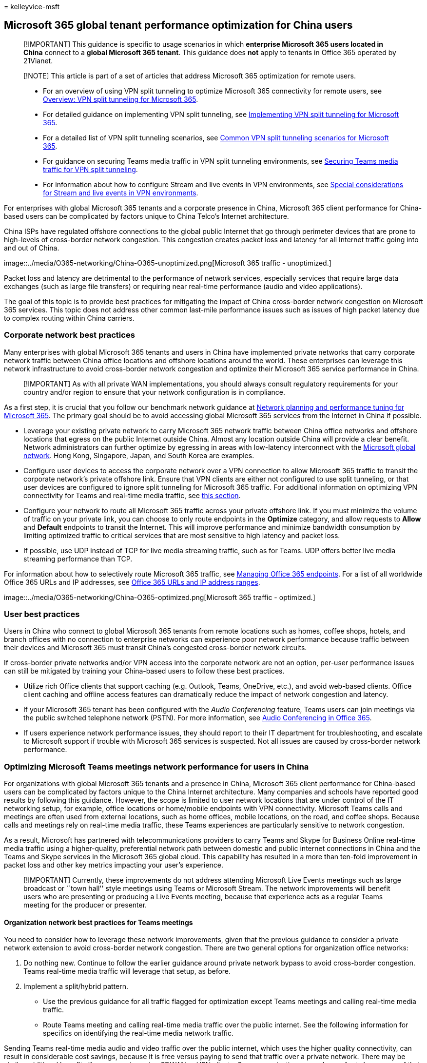 = 
kelleyvice-msft

== Microsoft 365 global tenant performance optimization for China users

____
[!IMPORTANT] This guidance is specific to usage scenarios in which
*enterprise Microsoft 365 users located in China* connect to a *global
Microsoft 365 tenant*. This guidance does *not* apply to tenants in
Office 365 operated by 21Vianet.
____

____
[!NOTE] This article is part of a set of articles that address Microsoft
365 optimization for remote users.
____

____
* For an overview of using VPN split tunneling to optimize Microsoft 365
connectivity for remote users, see
link:microsoft-365-vpn-split-tunnel.md[Overview: VPN split tunneling for
Microsoft 365].
* For detailed guidance on implementing VPN split tunneling, see
link:microsoft-365-vpn-implement-split-tunnel.md[Implementing VPN split
tunneling for Microsoft 365].
* For a detailed list of VPN split tunneling scenarios, see
link:microsoft-365-vpn-common-scenarios.md[Common VPN split tunneling
scenarios for Microsoft 365].
* For guidance on securing Teams media traffic in VPN split tunneling
environments, see link:microsoft-365-vpn-securing-teams.md[Securing
Teams media traffic for VPN split tunneling].
* For information about how to configure Stream and live events in VPN
environments, see
link:microsoft-365-vpn-stream-and-live-events.md[Special considerations
for Stream and live events in VPN environments].
____

For enterprises with global Microsoft 365 tenants and a corporate
presence in China, Microsoft 365 client performance for China-based
users can be complicated by factors unique to China Telco’s Internet
architecture.

China ISPs have regulated offshore connections to the global public
Internet that go through perimeter devices that are prone to high-levels
of cross-border network congestion. This congestion creates packet loss
and latency for all Internet traffic going into and out of China.

image::../media/O365-networking/China-O365-unoptimized.png[Microsoft 365
traffic - unoptimized.]

Packet loss and latency are detrimental to the performance of network
services, especially services that require large data exchanges (such as
large file transfers) or requiring near real-time performance (audio and
video applications).

The goal of this topic is to provide best practices for mitigating the
impact of China cross-border network congestion on Microsoft 365
services. This topic does not address other common last-mile performance
issues such as issues of high packet latency due to complex routing
within China carriers.

=== Corporate network best practices

Many enterprises with global Microsoft 365 tenants and users in China
have implemented private networks that carry corporate network traffic
between China office locations and offshore locations around the world.
These enterprises can leverage this network infrastructure to avoid
cross-border network congestion and optimize their Microsoft 365 service
performance in China.

____
[!IMPORTANT] As with all private WAN implementations, you should always
consult regulatory requirements for your country and/or region to ensure
that your network configuration is in compliance.
____

As a first step, it is crucial that you follow our benchmark network
guidance at link:./network-planning-and-performance.md[Network planning
and performance tuning for Microsoft 365]. The primary goal should be to
avoid accessing global Microsoft 365 services from the Internet in China
if possible.

* Leverage your existing private network to carry Microsoft 365 network
traffic between China office networks and offshore locations that egress
on the public Internet outside China. Almost any location outside China
will provide a clear benefit. Network administrators can further
optimize by egressing in areas with low-latency interconnect with the
link:/azure/networking/microsoft-global-network[Microsoft global
network]. Hong Kong, Singapore, Japan, and South Korea are examples.
* Configure user devices to access the corporate network over a VPN
connection to allow Microsoft 365 traffic to transit the corporate
network’s private offshore link. Ensure that VPN clients are either not
configured to use split tunneling, or that user devices are configured
to ignore split tunneling for Microsoft 365 traffic. For additional
information on optimizing VPN connectivity for Teams and real-time media
traffic, see
link:#optimizing-microsoft-teams-meetings-network-performance-for-users-in-china[this
section].
* Configure your network to route all Microsoft 365 traffic across your
private offshore link. If you must minimize the volume of traffic on
your private link, you can choose to only route endpoints in the
*Optimize* category, and allow requests to *Allow* and *Default*
endpoints to transit the Internet. This will improve performance and
minimize bandwidth consumption by limiting optimized traffic to critical
services that are most sensitive to high latency and packet loss.
* If possible, use UDP instead of TCP for live media streaming traffic,
such as for Teams. UDP offers better live media streaming performance
than TCP.

For information about how to selectively route Microsoft 365 traffic,
see link:managing-office-365-endpoints.md[Managing Office 365
endpoints]. For a list of all worldwide Office 365 URLs and IP
addresses, see link:urls-and-ip-address-ranges.md[Office 365 URLs and IP
address ranges].

image::../media/O365-networking/China-O365-optimized.png[Microsoft 365
traffic - optimized.]

=== User best practices

Users in China who connect to global Microsoft 365 tenants from remote
locations such as homes, coffee shops, hotels, and branch offices with
no connection to enterprise networks can experience poor network
performance because traffic between their devices and Microsoft 365 must
transit China’s congested cross-border network circuits.

If cross-border private networks and/or VPN access into the corporate
network are not an option, per-user performance issues can still be
mitigated by training your China-based users to follow these best
practices.

* Utilize rich Office clients that support caching (e.g. Outlook, Teams,
OneDrive, etc.), and avoid web-based clients. Office client caching and
offline access features can dramatically reduce the impact of network
congestion and latency.
* If your Microsoft 365 tenant has been configured with the _Audio
Conferencing_ feature, Teams users can join meetings via the public
switched telephone network (PSTN). For more information, see
link:/microsoftteams/audio-conferencing-in-office-365[Audio Conferencing
in Office 365].
* If users experience network performance issues, they should report to
their IT department for troubleshooting, and escalate to Microsoft
support if trouble with Microsoft 365 services is suspected. Not all
issues are caused by cross-border network performance.

=== Optimizing Microsoft Teams meetings network performance for users in China

For organizations with global Microsoft 365 tenants and a presence in
China, Microsoft 365 client performance for China-based users can be
complicated by factors unique to the China Internet architecture. Many
companies and schools have reported good results by following this
guidance. However, the scope is limited to user network locations that
are under control of the IT networking setup, for example, office
locations or home/mobile endpoints with VPN connectivity. Microsoft
Teams calls and meetings are often used from external locations, such as
home offices, mobile locations, on the road, and coffee shops. Because
calls and meetings rely on real-time media traffic, these Teams
experiences are particularly sensitive to network congestion.

As a result, Microsoft has partnered with telecommunications providers
to carry Teams and Skype for Business Online real-time media traffic
using a higher-quality, preferential network path between domestic and
public internet connections in China and the Teams and Skype services in
the Microsoft 365 global cloud. This capability has resulted in a more
than ten-fold improvement in packet loss and other key metrics impacting
your user’s experience.

____
[!IMPORTANT] Currently, these improvements do not address attending
Microsoft Live Events meetings such as large broadcast or ``town hall''
style meetings using Teams or Microsoft Stream. The network improvements
will benefit users who are presenting or producing a Live Events
meeting, because that experience acts as a regular Teams meeting for the
producer or presenter.
____

==== Organization network best practices for Teams meetings

You need to consider how to leverage these network improvements, given
that the previous guidance to consider a private network extension to
avoid cross-border network congestion. There are two general options for
organization office networks:

[arabic]
. Do nothing new. Continue to follow the earlier guidance around private
network bypass to avoid cross-border congestion. Teams real-time media
traffic will leverage that setup, as before.
. Implement a split/hybrid pattern.
* Use the previous guidance for all traffic flagged for optimization
except Teams meetings and calling real-time media traffic.
* Route Teams meeting and calling real-time media traffic over the
public internet. See the following information for specifics on
identifying the real-time media network traffic.

Sending Teams real-time media audio and video traffic over the public
internet, which uses the higher quality connectivity, can result in
considerable cost savings, because it is free versus paying to send that
traffic over a private network. There may be similar additional benefits
if users are also using SDWAN or VPN clients. Some organizations may
also prefer to have more of their data traverse public internet
connections as a general practice.

The same options could apply to SDWAN or VPN configurations. For
example, a user is using an SDWAN or VPN to route Microsoft 365 traffic
to the corporate network and then leveraging the private extension of
that network to avoid cross-border congestion. The user’s SDWAN or VPN
can now be configured to exclude Teams meeting and calling real-time
traffic from the VPN routing. This VPN configuration is referred to as
split tunneling. See
link:/microsoft-365/enterprise/microsoft-365-vpn-implement-split-tunnel[VPN
split tunneling for Office 365] for more information.

You can also continue to use your SDWAN or VPN for all Microsoft 365
traffic, including for Microsoft Teams real-time traffic. Microsoft has
no recommendations on the use of SDWAN or VPN solutions.

==== Home, mobile, and user network best practices for Teams meetings

Users in China can take advantage of these improvements simply by
connecting to the public internet service in China with a landline or
mobile connection. Teams real-time media audio and video traffic on the
public internet directly benefits from improved connectivity and
quality.

However, data from other Microsoft 365 services—and other traffic in
Teams, such as chat or files—will not directly benefit from these
improvements. Users outside the organization network may still
experience poor network performance for this traffic. As discussed in
this article, you can mitigate these effects by using a VPN or SDWAN.
You can also have your users use rich desktop clients over web clients,
which support in-app caching to mitigate network issues.

==== Identifying Teams real-time media network traffic

For configuring a network device or a VPN/SDWAN setup, you need to
exclude only the Teams real-time media audio and video traffic. The
traffic details can be found for ID 11 on the official list of
link:urls-and-ip-address-ranges.md#skype-for-business-online-and-microsoft-teams[Office
365 URLs and IP address ranges]. All other network configurations should
remain as-is.

Microsoft is continually working to improve the Microsoft 365 user
experience and the performance of clients over the widest possible range
of network architectures and characteristics. Visit the
https://techcommunity.microsoft.com/t5/office-365-networking/bd-p/Office365Networking[Office
365 Networking Tech Community] to start or join a conversation, find
resources, and submit feature requests and suggestions

=== Related articles

link:microsoft-365-vpn-split-tunnel.md[Overview: VPN split tunneling for
Microsoft 365]

link:microsoft-365-vpn-implement-split-tunnel.md[Implementing VPN split
tunneling for Microsoft 365]

link:microsoft-365-vpn-common-scenarios.md[Common VPN split tunneling
scenarios for Microsoft 365]

link:microsoft-365-vpn-securing-teams.md[Securing Teams media traffic
for VPN split tunneling]

link:microsoft-365-vpn-stream-and-live-events.md[Special considerations
for Stream and live events in VPN environments]

link:microsoft-365-network-connectivity-principles.md[Microsoft 365
Network Connectivity Principles]

link:assessing-network-connectivity.md[Assessing Microsoft 365 network
connectivity]

link:network-planning-and-performance.md[Microsoft 365 network and
performance tuning]

https://www.microsoft.com/security/blog/2020/03/26/alternative-security-professionals-it-achieve-modern-security-controls-todays-unique-remote-work-scenarios/[Alternative
ways for security professionals and IT to achieve modern security
controls in today’s unique remote work scenarios (Microsoft Security
Team blog)]

https://www.microsoft.com/itshowcase/enhancing-remote-access-in-windows-10-with-an-automatic-vpn-profile[Enhancing
VPN performance at Microsoft: using Windows 10 VPN profiles to allow
auto-on connections]

https://www.microsoft.com/itshowcase/blog/running-on-vpn-how-microsoft-is-keeping-its-remote-workforce-connected/?elevate-lv[Running
on VPN: How Microsoft is keeping its remote workforce connected]

link:/azure/networking/microsoft-global-network[Microsoft global
network]
